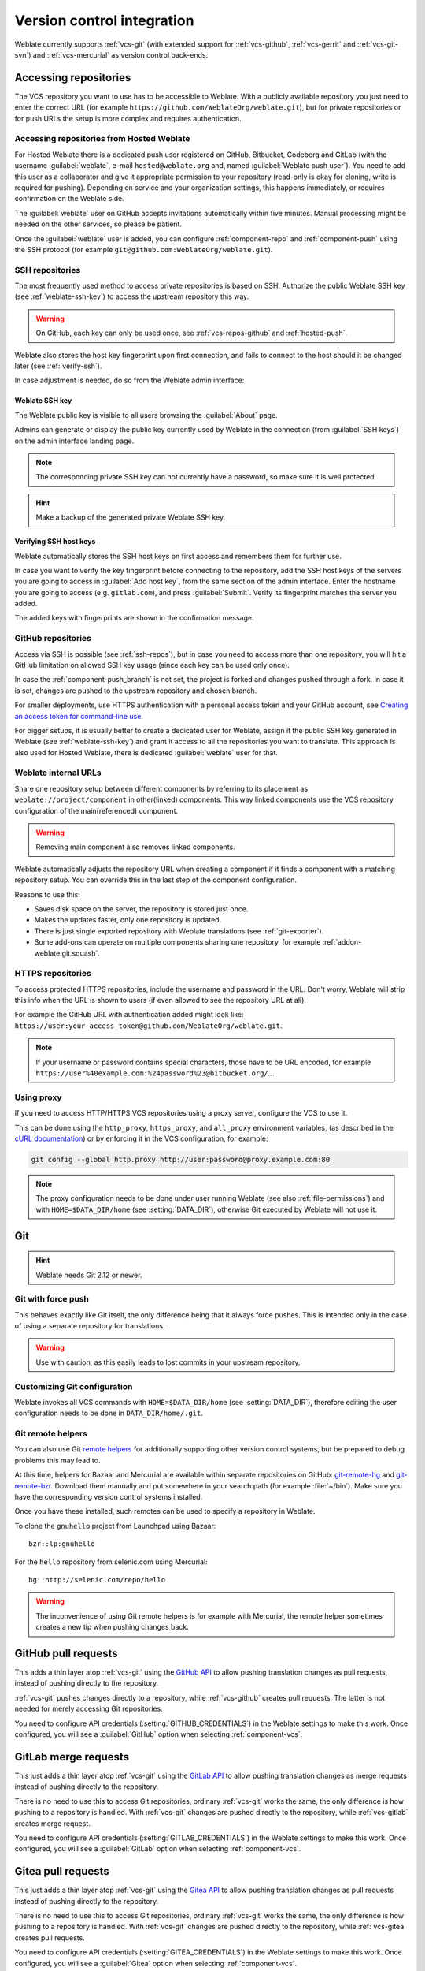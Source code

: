 .. _vcs:

Version control integration
===========================

Weblate currently supports :ref:`vcs-git` (with extended support for
:ref:`vcs-github`, :ref:`vcs-gerrit` and :ref:`vcs-git-svn`) and
:ref:`vcs-mercurial` as version control back-ends.

.. _vcs-repos:

Accessing repositories
----------------------

The VCS repository you want to use has to be accessible to Weblate. With a
publicly available repository you just need to enter the correct URL (for
example ``https://github.com/WeblateOrg/weblate.git``), but for private
repositories or for push URLs the setup is more complex and requires
authentication.

.. _hosted-push:

Accessing repositories from Hosted Weblate
++++++++++++++++++++++++++++++++++++++++++

For Hosted Weblate there is a dedicated push user registered on GitHub,
Bitbucket, Codeberg and GitLab (with the username :guilabel:`weblate`, e-mail
``hosted@weblate.org`` and, named :guilabel:`Weblate push user`). You need to
add this user as a collaborator and give it appropriate permission to your
repository (read-only is okay for cloning, write is required for pushing).
Depending on service and your organization settings, this happens immediately,
or requires confirmation on the Weblate side.

The :guilabel:`weblate` user on GitHub accepts invitations automatically within five minutes.
Manual processing might be needed on the other services, so please be patient.

Once the :guilabel:`weblate` user is added, you can configure
:ref:`component-repo` and :ref:`component-push` using the SSH protocol (for example
``git@github.com:WeblateOrg/weblate.git``).

.. _ssh-repos:

SSH repositories
++++++++++++++++

The most frequently used method to access private repositories is based on SSH.
Authorize the public Weblate SSH key (see :ref:`weblate-ssh-key`) to access the upstream
repository this way.

.. warning::

    On GitHub, each key can only be used once, see :ref:`vcs-repos-github` and
    :ref:`hosted-push`.

Weblate also stores the host key fingerprint upon first connection, and fails to
connect to the host should it be changed later (see :ref:`verify-ssh`).

In case adjustment is needed, do so from the Weblate admin interface:

.. image:: /screenshots/ssh-keys.png


.. _weblate-ssh-key:

Weblate SSH key
~~~~~~~~~~~~~~~

The Weblate public key is visible to all users browsing the :guilabel:`About` page.

Admins can generate or display the public key currently used by Weblate in the connection
(from :guilabel:`SSH keys`) on the admin interface landing page.

.. note::

    The corresponding private SSH key can not currently have a password, so make sure it is
    well protected.

.. hint::

   Make a backup of the generated private Weblate SSH key.

.. _verify-ssh:

Verifying SSH host keys
~~~~~~~~~~~~~~~~~~~~~~~

Weblate automatically stores the SSH host keys on first access and remembers
them for further use.

In case you want to verify the key fingerprint before connecting to the
repository, add the SSH host keys of the servers you are going to access in
:guilabel:`Add host key`, from the same section of the admin interface. Enter
the hostname you are going to access (e.g. ``gitlab.com``), and press
:guilabel:`Submit`. Verify its fingerprint matches the server you added.

The added keys with fingerprints are shown in the confirmation message:

.. image:: /screenshots/ssh-keys-added.png

.. _vcs-repos-github:

GitHub repositories
+++++++++++++++++++

Access via SSH is possible (see :ref:`ssh-repos`), but in case you need to
access more than one repository, you will hit a GitHub limitation on allowed
SSH key usage (since each key can be used only once).

In case the :ref:`component-push_branch` is not set, the project is forked and
changes pushed through a fork. In case it is set, changes are pushed to the
upstream repository and chosen branch.

For smaller deployments, use HTTPS authentication with a personal access
token and your GitHub account, see `Creating an access token for command-line use`_.

.. _Creating an access token for command-line use: https://docs.github.com/en/authentication/keeping-your-account-and-data-secure/creating-a-personal-access-token

For bigger setups, it is usually better to create a dedicated user for Weblate,
assign it the public SSH key generated in Weblate (see :ref:`weblate-ssh-key`)
and grant it access to all the repositories you want to translate. This
approach is also used for Hosted Weblate, there is dedicated
:guilabel:`weblate` user for that.

.. seealso::

    :ref:`hosted-push`

.. _internal-urls:

Weblate internal URLs
+++++++++++++++++++++

Share one repository setup between different components by referring to
its placement as ``weblate://project/component`` in other(linked) components. This way linked components
use the VCS repository configuration of the main(referenced) component.

.. warning::

   Removing main component also removes linked components.

Weblate automatically adjusts the repository URL when creating a component if it
finds a component with a matching repository setup. You can override this in
the last step of the component configuration.

Reasons to use this:

* Saves disk space on the server, the repository is stored just once.
* Makes the updates faster, only one repository is updated.
* There is just single exported repository with Weblate translations (see :ref:`git-exporter`).
* Some add-ons can operate on multiple components sharing one repository, for example :ref:`addon-weblate.git.squash`.


HTTPS repositories
++++++++++++++++++

To access protected HTTPS repositories, include the username and password
in the URL. Don't worry, Weblate will strip this info when the URL is shown
to users (if even allowed to see the repository URL at all).

For example the GitHub URL with authentication added might look like:
``https://user:your_access_token@github.com/WeblateOrg/weblate.git``.

.. note::

    If your username or password contains special characters, those have to be
    URL encoded, for example
    ``https://user%40example.com:%24password%23@bitbucket.org/…``.

Using proxy
+++++++++++

If you need to access HTTP/HTTPS VCS repositories using a proxy server,
configure the VCS to use it.

This can be done using the ``http_proxy``, ``https_proxy``, and ``all_proxy``
environment variables, (as described in the `cURL documentation <https://curl.se/docs/>`_)
or by enforcing it in the VCS configuration, for example:

.. code-block:: sh

    git config --global http.proxy http://user:password@proxy.example.com:80

.. note::

    The proxy configuration needs to be done under user running Weblate (see
    also :ref:`file-permissions`) and with ``HOME=$DATA_DIR/home`` (see
    :setting:`DATA_DIR`), otherwise Git executed by Weblate will not use it.

.. seealso::

    `The cURL manpage <https://curl.se/docs/manpage.html>`_,
    `Git config documentation <https://git-scm.com/docs/git-config>`_


.. _vcs-git:

Git
---

.. hint::

   Weblate needs Git 2.12 or newer.

.. seealso::

    See :ref:`vcs-repos` for info on how to access different kinds of repositories.

.. _vcs-git-force-push:

Git with force push
+++++++++++++++++++

This behaves exactly like Git itself, the only difference being that it always
force pushes. This is intended only in the case of using a separate repository
for translations.

.. warning::

    Use with caution, as this easily leads to lost commits in your
    upstream repository.

Customizing Git configuration
+++++++++++++++++++++++++++++

Weblate invokes all VCS commands with ``HOME=$DATA_DIR/home`` (see
:setting:`DATA_DIR`), therefore editing the user configuration needs to be done
in ``DATA_DIR/home/.git``.

.. _vcs-git-helpers:

Git remote helpers
++++++++++++++++++

You can also use Git `remote helpers`_ for additionally supporting other version
control systems, but be prepared to debug problems this may lead to.

At this time, helpers for Bazaar and Mercurial are available within separate
repositories on GitHub: `git-remote-hg`_ and `git-remote-bzr`_.
Download them manually and put somewhere in your search path
(for example :file:`~/bin`). Make sure you have the corresponding version control
systems installed.

Once you have these installed, such remotes can be used to specify a repository
in Weblate.

To clone the ``gnuhello`` project from Launchpad using Bazaar::

    bzr::lp:gnuhello

For the ``hello`` repository from selenic.com using Mercurial::

    hg::http://selenic.com/repo/hello

.. _remote helpers: https://git-scm.com/docs/gitremote-helpers
.. _git-remote-hg: https://github.com/felipec/git-remote-hg
.. _git-remote-bzr: https://github.com/felipec/git-remote-bzr

.. warning::

    The inconvenience of using Git remote helpers is for example with Mercurial,
    the remote helper sometimes creates a new tip when pushing changes back.

.. _vcs-github:
.. _github-push:

GitHub pull requests
--------------------

.. versionadded:: 2.3

This adds a thin layer atop :ref:`vcs-git` using the `GitHub API`_ to allow pushing
translation changes as pull requests, instead of pushing directly to the repository.

:ref:`vcs-git` pushes changes directly to a repository, while
:ref:`vcs-github` creates pull requests.
The latter is not needed for merely accessing Git repositories.

You need to configure API credentials (:setting:`GITHUB_CREDENTIALS`) in the
Weblate settings to make this work. Once configured, you will see a
:guilabel:`GitHub` option when selecting :ref:`component-vcs`.

.. seealso::

   :ref:`push-changes`,
   :setting:`GITHUB_USERNAME`,
   :setting:`GITHUB_TOKEN`,
   :setting:`GITHUB_CREDENTIALS`

.. _GitHub API: https://docs.github.com/en/rest

.. _vcs-gitlab:
.. _gitlab-push:

GitLab merge requests
---------------------

.. versionadded:: 3.9

This just adds a thin layer atop :ref:`vcs-git` using the `GitLab API`_ to allow
pushing translation changes as merge requests instead of
pushing directly to the repository.

There is no need to use this to access Git repositories, ordinary :ref:`vcs-git`
works the same, the only difference is how pushing to a repository is
handled. With :ref:`vcs-git` changes are pushed directly to the repository,
while :ref:`vcs-gitlab` creates merge request.

You need to configure API credentials (:setting:`GITLAB_CREDENTIALS`) in the
Weblate settings to make this work. Once configured, you will see a
:guilabel:`GitLab` option when selecting :ref:`component-vcs`.

.. seealso::

   :ref:`push-changes`,
   :setting:`GITLAB_USERNAME`,
   :setting:`GITLAB_TOKEN`,
   :setting:`GITLAB_CREDENTIALS`

.. _GitLab API: https://docs.gitlab.com/ee/api/

.. _vcs-gitea:
.. _gitea-push:

Gitea pull requests
---------------------

.. versionadded:: 4.12

This just adds a thin layer atop :ref:`vcs-git` using the `Gitea API`_ to allow
pushing translation changes as pull requests instead of
pushing directly to the repository.

There is no need to use this to access Git repositories, ordinary :ref:`vcs-git`
works the same, the only difference is how pushing to a repository is
handled. With :ref:`vcs-git` changes are pushed directly to the repository,
while :ref:`vcs-gitea` creates pull requests.

You need to configure API credentials (:setting:`GITEA_CREDENTIALS`) in the
Weblate settings to make this work. Once configured, you will see a
:guilabel:`Gitea` option when selecting :ref:`component-vcs`.

.. seealso::

   :ref:`push-changes`,
   :setting:`GITEA_USERNAME`,
   :setting:`GITEA_TOKEN`,
   :setting:`GITEA_CREDENTIALS`

.. _Gitea API: https://docs.gitea.io/en-us/api-usage/

.. _vcs-pagure:
.. _pagure-push:

Pagure merge requests
---------------------

.. versionadded:: 4.3.2

This just adds a thin layer atop :ref:`vcs-git` using the `Pagure API`_ to allow
pushing translation changes as merge requests instead of
pushing directly to the repository.

There is no need to use this to access Git repositories, ordinary :ref:`vcs-git`
works the same, the only difference is how pushing to a repository is
handled. With :ref:`vcs-git` changes are pushed directly to the repository,
while :ref:`vcs-pagure` creates merge request.

You need to configure API credentials (:setting:`PAGURE_CREDENTIALS`) in the
Weblate settings to make this work. Once configured, you will see a
:guilabel:`Pagure` option when selecting :ref:`component-vcs`.

.. seealso::

   :ref:`push-changes`,
   :setting:`PAGURE_USERNAME`,
   :setting:`PAGURE_TOKEN`,
   :setting:`PAGURE_CREDENTIALS`

.. _Pagure API: https://pagure.io/api/0/

.. _vcs-gerrit:

Gerrit
------

.. versionadded:: 2.2

Adds a thin layer atop :ref:`vcs-git` using the `git-review`_ tool to allow
pushing translation changes as Gerrit review requests, instead of
pushing them directly to the repository.

The Gerrit documentation has the details on the configuration necessary to set up
such repositories.

.. _git-review: https://pypi.org/project/git-review/

.. _vcs-mercurial:

Mercurial
---------

.. versionadded:: 2.1

Mercurial is another VCS you can use directly in Weblate.

.. note::

    It should work with any Mercurial version, but there are sometimes
    incompatible changes to the command-line interface which breaks Weblate
    integration.

.. seealso::

    See :ref:`vcs-repos` for info on how to access different kinds of
    repositories.

.. _vcs-git-svn:

Subversion
----------

.. versionadded:: 2.8

Weblate uses `git-svn`_ to interact with `subversion`_ repositories. It is
a Perl script that lets subversion be used by a Git client, enabling
users to maintain a full clone of the internal repository and commit locally.

.. note::

    Weblate tries to detect Subversion repository layout automatically - it
    supports both direct URLs for branch or repositories with standard layout
    (branches/, tags/ and trunk/). More info about this is to be found in the
    `git-svn documentation <https://git-scm.com/docs/git-svn#Documentation/git-svn.txt---stdlayout>`_.
    If your repository does not have a standard layout and you encounter errors,
    try including the branch name in the repository URL and leaving branch empty.

.. versionchanged:: 2.19

    Before this, only repositories using the standard layout were supported.

.. _git-svn: https://git-scm.com/docs/git-svn

.. _subversion: https://subversion.apache.org/

Subversion credentials
++++++++++++++++++++++

Weblate expects you to have accepted the certificate up-front (and your
credentials if needed). It will look to insert them into the :setting:`DATA_DIR`
directory. Accept the certificate by using `svn` once with the `$HOME`
environment variable set to the :setting:`DATA_DIR`:

.. code-block:: sh

    # Use DATA_DIR as configured in Weblate settings.py, it is /app/data in the Docker
    HOME=${DATA_DIR}/home svn co https://svn.example.com/example

.. seealso::

    :setting:`DATA_DIR`


.. _vcs-local:

Local files
-----------

Git
---

.. hint::

   Underneath, this uses :ref:`vcs-git`. It requires Git installed and allows
   you to switch to using Git natively with full history of your translations.

.. versionadded:: 3.8

Weblate can also operate without a remote VCS. The initial translations are
imported by uploading them. Later you can replace individual files by file upload,
or add translation strings directly from Weblate (currently available only for
monolingual translations).

In the background Weblate creates a Git repository for you and all changes are
tracked in. In case you later decide to use a VCS to store the translations,
you already have a repository within Weblate can base your integration on.
